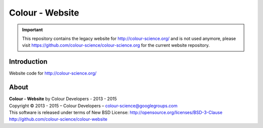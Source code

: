 Colour - Website
================

.. important::

    This repository contains the legacy website for http://colour-science.org/
    and is not used anymore, please visit https://github.com/colour-science/colour-science.org
    for the current website repository.

Introduction
------------

Website code for http://colour-science.org/

About
-----

| **Colour - Website** by Colour Developers - 2013 - 2015
| Copyright © 2013 - 2015 – Colour Developers – `colour-science@googlegroups.com <colour-science@googlegroups.com>`_
| This software is released under terms of New BSD License: http://opensource.org/licenses/BSD-3-Clause
| `http://github.com/colour-science/colour-website <http://github.com/colour-science/colour-website>`_
